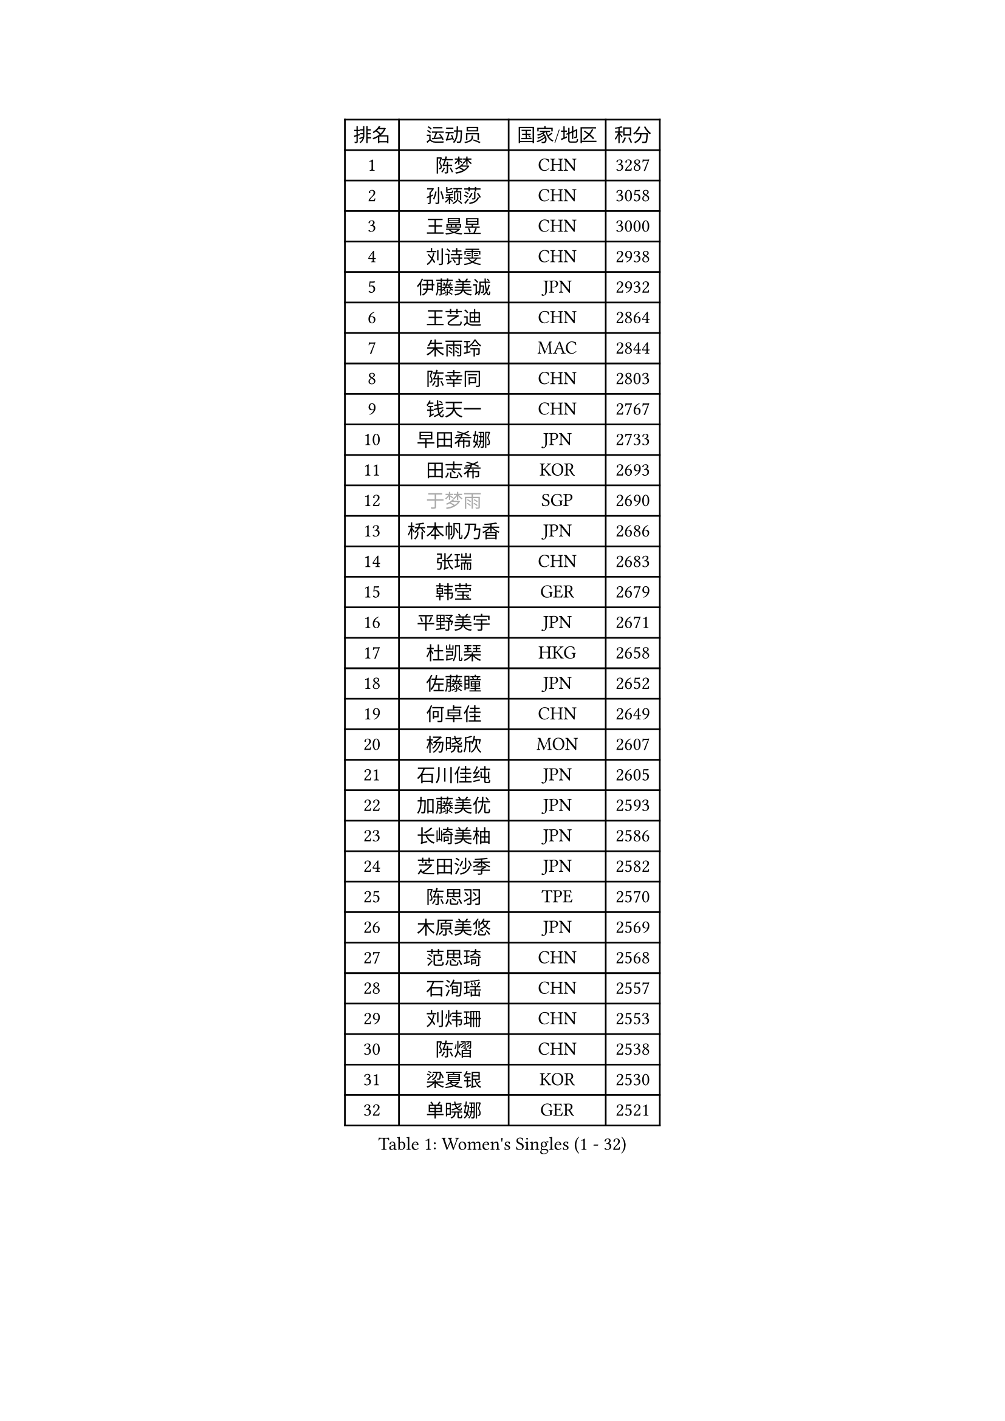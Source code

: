 
#set text(font: ("Courier New", "NSimSun"))
#figure(
  caption: "Women's Singles (1 - 32)",
    table(
      columns: 4,
      [排名], [运动员], [国家/地区], [积分],
      [1], [陈梦], [CHN], [3287],
      [2], [孙颖莎], [CHN], [3058],
      [3], [王曼昱], [CHN], [3000],
      [4], [刘诗雯], [CHN], [2938],
      [5], [伊藤美诚], [JPN], [2932],
      [6], [王艺迪], [CHN], [2864],
      [7], [朱雨玲], [MAC], [2844],
      [8], [陈幸同], [CHN], [2803],
      [9], [钱天一], [CHN], [2767],
      [10], [早田希娜], [JPN], [2733],
      [11], [田志希], [KOR], [2693],
      [12], [#text(gray, "于梦雨")], [SGP], [2690],
      [13], [桥本帆乃香], [JPN], [2686],
      [14], [张瑞], [CHN], [2683],
      [15], [韩莹], [GER], [2679],
      [16], [平野美宇], [JPN], [2671],
      [17], [杜凯琹], [HKG], [2658],
      [18], [佐藤瞳], [JPN], [2652],
      [19], [何卓佳], [CHN], [2649],
      [20], [杨晓欣], [MON], [2607],
      [21], [石川佳纯], [JPN], [2605],
      [22], [加藤美优], [JPN], [2593],
      [23], [长崎美柚], [JPN], [2586],
      [24], [芝田沙季], [JPN], [2582],
      [25], [陈思羽], [TPE], [2570],
      [26], [木原美悠], [JPN], [2569],
      [27], [范思琦], [CHN], [2568],
      [28], [石洵瑶], [CHN], [2557],
      [29], [刘炜珊], [CHN], [2553],
      [30], [陈熠], [CHN], [2538],
      [31], [梁夏银], [KOR], [2530],
      [32], [单晓娜], [GER], [2521],
    )
  )#pagebreak()

#set text(font: ("Courier New", "NSimSun"))
#figure(
  caption: "Women's Singles (33 - 64)",
    table(
      columns: 4,
      [排名], [运动员], [国家/地区], [积分],
      [33], [郭雨涵], [CHN], [2515],
      [34], [傅玉], [POR], [2514],
      [35], [安藤南], [JPN], [2513],
      [36], [冯天薇], [SGP], [2513],
      [37], [苏萨西尼 萨维塔布特], [THA], [2499],
      [38], [小盐遥菜], [JPN], [2492],
      [39], [SOO Wai Yam Minnie], [HKG], [2483],
      [40], [蒯曼], [CHN], [2481],
      [41], [金河英], [KOR], [2476],
      [42], [刘佳], [AUT], [2473],
      [43], [大藤沙月], [JPN], [2461],
      [44], [妮娜 米特兰姆], [GER], [2460],
      [45], [郑怡静], [TPE], [2454],
      [46], [#text(gray, "LIU Juan")], [CHN], [2450],
      [47], [徐孝元], [KOR], [2449],
      [48], [索菲亚 波尔卡诺娃], [AUT], [2444],
      [49], [森樱], [JPN], [2441],
      [50], [曾尖], [SGP], [2436],
      [51], [倪夏莲], [LUX], [2427],
      [52], [袁嘉楠], [FRA], [2420],
      [53], [吴洋晨], [CHN], [2417],
      [54], [李时温], [KOR], [2415],
      [55], [LI Chunli], [NZL], [2411],
      [56], [李皓晴], [HKG], [2406],
      [57], [申裕斌], [KOR], [2402],
      [58], [王晓彤], [CHN], [2390],
      [59], [琳达 伯格斯特罗姆], [SWE], [2382],
      [60], [李恩惠], [KOR], [2382],
      [61], [萨比亚 温特], [GER], [2381],
      [62], [CHENG Hsien-Tzu], [TPE], [2376],
      [63], [奥拉万 帕拉南], [THA], [2371],
      [64], [TAILAKOVA Mariia], [RUS], [2370],
    )
  )#pagebreak()

#set text(font: ("Courier New", "NSimSun"))
#figure(
  caption: "Women's Singles (65 - 96)",
    table(
      columns: 4,
      [排名], [运动员], [国家/地区], [积分],
      [65], [张安], [USA], [2364],
      [66], [PESOTSKA Margaryta], [UKR], [2364],
      [67], [朱成竹], [HKG], [2361],
      [68], [边宋京], [PRK], [2358],
      [69], [#text(gray, "李倩")], [CHN], [2358],
      [70], [佩特丽莎 索尔佳], [GER], [2357],
      [71], [布里特 伊尔兰德], [NED], [2348],
      [72], [王 艾米], [USA], [2341],
      [73], [KIM Byeolnim], [KOR], [2337],
      [74], [AKAE Kaho], [JPN], [2334],
      [75], [DIACONU Adina], [ROU], [2332],
      [76], [玛妮卡 巴特拉], [IND], [2327],
      [77], [PARK Joohyun], [KOR], [2326],
      [78], [LIU Hsing-Yin], [TPE], [2326],
      [79], [YOON Hyobin], [KOR], [2312],
      [80], [YOO Eunchong], [KOR], [2310],
      [81], [#text(gray, "GRZYBOWSKA-FRANC Katarzyna")], [POL], [2310],
      [82], [ABRAAMIAN Elizabet], [RUS], [2309],
      [83], [BILENKO Tetyana], [UKR], [2307],
      [84], [阿德里安娜 迪亚兹], [PUR], [2306],
      [85], [MIKHAILOVA Polina], [RUS], [2304],
      [86], [VOROBEVA Olga], [RUS], [2300],
      [87], [杨蕙菁], [CHN], [2300],
      [88], [BAJOR Natalia], [POL], [2298],
      [89], [伊丽莎白 萨玛拉], [ROU], [2295],
      [90], [WU Yue], [USA], [2290],
      [91], [玛利亚 肖], [ESP], [2290],
      [92], [MONTEIRO DODEAN Daniela], [ROU], [2289],
      [93], [笹尾明日香], [JPN], [2288],
      [94], [崔孝珠], [KOR], [2288],
      [95], [金琴英], [PRK], [2287],
      [96], [李昱谆], [TPE], [2287],
    )
  )#pagebreak()

#set text(font: ("Courier New", "NSimSun"))
#figure(
  caption: "Women's Singles (97 - 128)",
    table(
      columns: 4,
      [排名], [运动员], [国家/地区], [积分],
      [97], [张墨], [CAN], [2285],
      [98], [CIOBANU Irina], [ROU], [2284],
      [99], [邵杰妮], [POR], [2283],
      [100], [NOSKOVA Yana], [RUS], [2281],
      [101], [斯丽贾 阿库拉], [IND], [2281],
      [102], [蒂娜 梅谢芙], [EGY], [2278],
      [103], [NG Wing Nam], [HKG], [2276],
      [104], [HUANG Yi-Hua], [TPE], [2274],
      [105], [LAY Jian Fang], [AUS], [2273],
      [106], [LIN Ye], [SGP], [2267],
      [107], [横井咲樱], [JPN], [2256],
      [108], [杨屹韵], [CHN], [2252],
      [109], [ZAHARIA Elena], [ROU], [2252],
      [110], [ZARIF Audrey], [FRA], [2249],
      [111], [出泽杏佳], [JPN], [2248],
      [112], [LAM Yee Lok], [HKG], [2247],
      [113], [伯纳黛特 斯佐科斯], [ROU], [2244],
      [114], [MORET Rachel], [SUI], [2237],
      [115], [STEFANOVA Nikoleta], [ITA], [2233],
      [116], [DE NUTTE Sarah], [LUX], [2232],
      [117], [SUGASAWA Yukari], [JPN], [2231],
      [118], [TODOROVIC Andrea], [SRB], [2220],
      [119], [张本美和], [JPN], [2216],
      [120], [SAWETTABUT Jinnipa], [THA], [2214],
      [121], [李雅可], [CHN], [2211],
      [122], [MIGOT Marie], [FRA], [2210],
      [123], [LENG Yutong], [CHN], [2207],
      [124], [SUNG Rachel], [USA], [2200],
      [125], [JI Eunchae], [KOR], [2199],
      [126], [BALAZOVA Barbora], [SVK], [2199],
      [127], [DRAGOMAN Andreea], [ROU], [2197],
      [128], [GROFOVA Karin], [CZE], [2196],
    )
  )